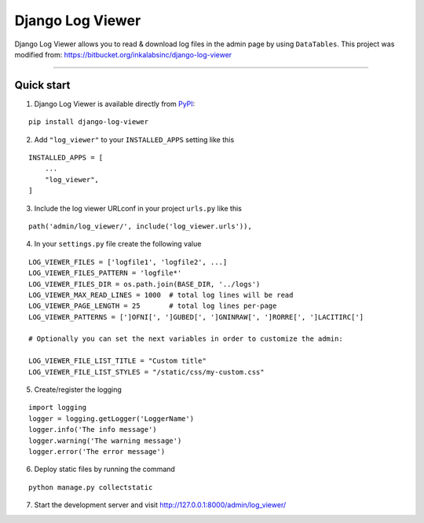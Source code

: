 =================
Django Log Viewer
=================

|pypi version| |license| |build status|

Django Log Viewer allows you to read & download log files in the admin page by using ``DataTables``.
This project was modified from: https://bitbucket.org/inkalabsinc/django-log-viewer

-----------------

.. image:: https://i.imgur.com/IZQKm4T.png


Quick start
-----------

1. Django Log Viewer is available directly from `PyPI`_:

::

    pip install django-log-viewer


2. Add ``"log_viewer"`` to your ``INSTALLED_APPS`` setting like this

::

    INSTALLED_APPS = [
        ...
        "log_viewer",
    ]


3. Include the log viewer URLconf in your project ``urls.py`` like this

::

    path('admin/log_viewer/', include('log_viewer.urls')),


4. In your ``settings.py`` file create the following value

::

    LOG_VIEWER_FILES = ['logfile1', 'logfile2', ...]
    LOG_VIEWER_FILES_PATTERN = 'logfile*'
    LOG_VIEWER_FILES_DIR = os.path.join(BASE_DIR, '../logs')
    LOG_VIEWER_MAX_READ_LINES = 1000  # total log lines will be read
    LOG_VIEWER_PAGE_LENGTH = 25       # total log lines per-page
    LOG_VIEWER_PATTERNS = [']OFNI[', ']GUBED[', ']GNINRAW[', ']RORRE[', ']LACITIRC[']

    # Optionally you can set the next variables in order to customize the admin:

    LOG_VIEWER_FILE_LIST_TITLE = "Custom title"
    LOG_VIEWER_FILE_LIST_STYLES = "/static/css/my-custom.css"


5. Create/register the logging

::

    import logging
    logger = logging.getLogger('LoggerName')
    logger.info('The info message')
    logger.warning('The warning message')
    logger.error('The error message')

6. Deploy static files by running the command

::

    python manage.py collectstatic


7. Start the development server and visit http://127.0.0.1:8000/admin/log_viewer/


.. |pypi version| image:: https://img.shields.io/pypi/v/django-log-viewer.svg
   :target: https://pypi.python.org/pypi/django-log-viewer

.. |license| image:: https://img.shields.io/badge/license-MIT-green.svg
   :target: https://raw.githubusercontent.com/agusmakmun/django-log-viewer/master/LICENSE

.. |build status| image:: https://travis-ci.org/agusmakmun/django-log-viewer.svg?branch=master
   :target: https://travis-ci.org/agusmakmun/django-log-viewer

.. _`PyPI`: https://pypi.python.org/pypi/django-log-viewer
